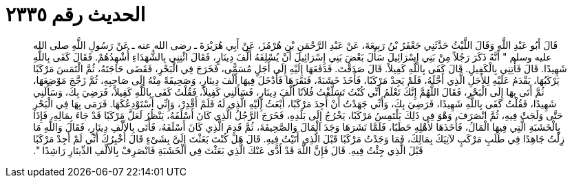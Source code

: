 
= الحديث رقم ٢٣٣٥

[quote.hadith]
قَالَ أَبُو عَبْدِ اللَّهِ وَقَالَ اللَّيْثُ حَدَّثَنِي جَعْفَرُ بْنُ رَبِيعَةَ، عَنْ عَبْدِ الرَّحْمَنِ بْنِ هُرْمُزَ، عَنْ أَبِي هُرَيْرَةَ ـ رضى الله عنه ـ عَنْ رَسُولِ اللَّهِ صلى الله عليه وسلم ‏"‏ أَنَّهُ ذَكَرَ رَجُلاً مِنْ بَنِي إِسْرَائِيلَ سَأَلَ بَعْضَ بَنِي إِسْرَائِيلَ أَنْ يُسْلِفَهُ أَلْفَ دِينَارٍ، فَقَالَ ائْتِنِي بِالشُّهَدَاءِ أُشْهِدُهُمْ‏.‏ فَقَالَ كَفَى بِاللَّهِ شَهِيدًا‏.‏ قَالَ فَأْتِنِي بِالْكَفِيلِ‏.‏ قَالَ كَفَى بِاللَّهِ كَفِيلاً‏.‏ قَالَ صَدَقْتَ‏.‏ فَدَفَعَهَا إِلَيْهِ إِلَى أَجَلٍ مُسَمًّى، فَخَرَجَ فِي الْبَحْرِ، فَقَضَى حَاجَتَهُ، ثُمَّ الْتَمَسَ مَرْكَبًا يَرْكَبُهَا، يَقْدَمُ عَلَيْهِ لِلأَجَلِ الَّذِي أَجَّلَهُ، فَلَمْ يَجِدْ مَرْكَبًا، فَأَخَذَ خَشَبَةً، فَنَقَرَهَا فَأَدْخَلَ فِيهَا أَلْفَ دِينَارٍ، وَصَحِيفَةً مِنْهُ إِلَى صَاحِبِهِ، ثُمَّ زَجَّجَ مَوْضِعَهَا، ثُمَّ أَتَى بِهَا إِلَى الْبَحْرِ، فَقَالَ اللَّهُمَّ إِنَّكَ تَعْلَمُ أَنِّي كُنْتُ تَسَلَّفْتُ فُلاَنًا أَلْفَ دِينَارٍ، فَسَأَلَنِي كَفِيلاً، فَقُلْتُ كَفَى بِاللَّهِ كَفِيلاً، فَرَضِيَ بِكَ، وَسَأَلَنِي شَهِيدًا، فَقُلْتُ كَفَى بِاللَّهِ شَهِيدًا، فَرَضِيَ بِكَ، وَأَنِّي جَهَدْتُ أَنْ أَجِدَ مَرْكَبًا، أَبْعَثُ إِلَيْهِ الَّذِي لَهُ فَلَمْ أَقْدِرْ، وَإِنِّي أَسْتَوْدِعُكَهَا‏.‏ فَرَمَى بِهَا فِي الْبَحْرِ حَتَّى وَلَجَتْ فِيهِ، ثُمَّ انْصَرَفَ، وَهْوَ فِي ذَلِكَ يَلْتَمِسُ مَرْكَبًا، يَخْرُجُ إِلَى بَلَدِهِ، فَخَرَجَ الرَّجُلُ الَّذِي كَانَ أَسْلَفَهُ، يَنْظُرُ لَعَلَّ مَرْكَبًا قَدْ جَاءَ بِمَالِهِ، فَإِذَا بِالْخَشَبَةِ الَّتِي فِيهَا الْمَالُ، فَأَخَذَهَا لأَهْلِهِ حَطَبًا، فَلَمَّا نَشَرَهَا وَجَدَ الْمَالَ وَالصَّحِيفَةَ، ثُمَّ قَدِمَ الَّذِي كَانَ أَسْلَفَهُ، فَأَتَى بِالأَلْفِ دِينَارٍ، فَقَالَ وَاللَّهِ مَا زِلْتُ جَاهِدًا فِي طَلَبِ مَرْكَبٍ لآتِيَكَ بِمَالِكَ، فَمَا وَجَدْتُ مَرْكَبًا قَبْلَ الَّذِي أَتَيْتُ فِيهِ‏.‏ قَالَ هَلْ كُنْتَ بَعَثْتَ إِلَىَّ بِشَىْءٍ قَالَ أُخْبِرُكَ أَنِّي لَمْ أَجِدْ مَرْكَبًا قَبْلَ الَّذِي جِئْتُ فِيهِ‏.‏ قَالَ فَإِنَّ اللَّهَ قَدْ أَدَّى عَنْكَ الَّذِي بَعَثْتَ فِي الْخَشَبَةِ فَانْصَرِفْ بِالأَلْفِ الدِّينَارِ رَاشِدًا ‏"‏‏.‏